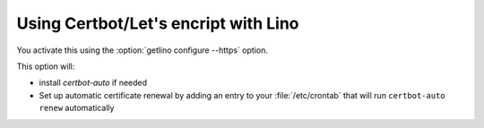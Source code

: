 =====================================
Using Certbot/Let's encript with Lino
=====================================

You activate this using the :option:`getlino configure --https` option.

This option will:

- install `certbot-auto` if needed

- Set up automatic certificate renewal by adding an entry to your
  :file:`/etc/crontab` that will run ``certbot-auto renew`` automatically
